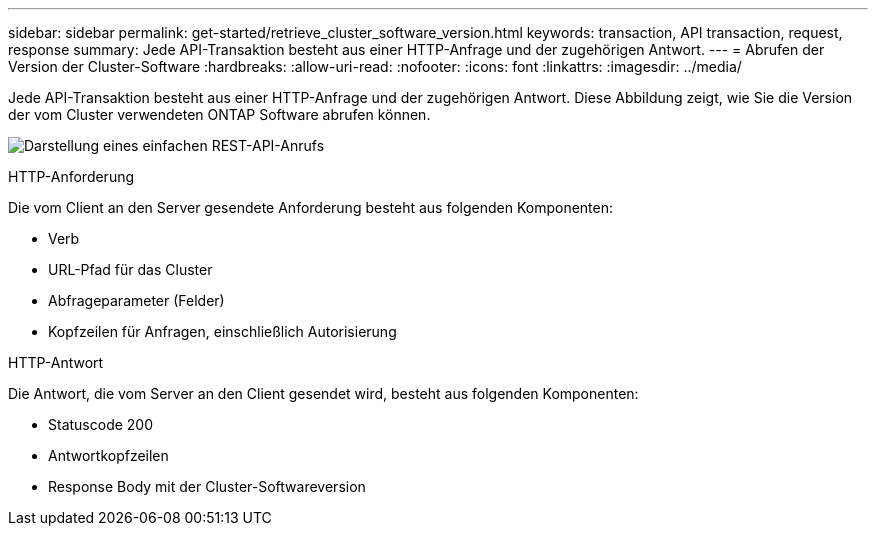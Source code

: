 ---
sidebar: sidebar 
permalink: get-started/retrieve_cluster_software_version.html 
keywords: transaction, API transaction, request, response 
summary: Jede API-Transaktion besteht aus einer HTTP-Anfrage und der zugehörigen Antwort. 
---
= Abrufen der Version der Cluster-Software
:hardbreaks:
:allow-uri-read: 
:nofooter: 
:icons: font
:linkattrs: 
:imagesdir: ../media/


[role="lead"]
Jede API-Transaktion besteht aus einer HTTP-Anfrage und der zugehörigen Antwort. Diese Abbildung zeigt, wie Sie die Version der vom Cluster verwendeten ONTAP Software abrufen können.

image:rest_call_01.png["Darstellung eines einfachen REST-API-Anrufs"]

.HTTP-Anforderung
Die vom Client an den Server gesendete Anforderung besteht aus folgenden Komponenten:

* Verb
* URL-Pfad für das Cluster
* Abfrageparameter (Felder)
* Kopfzeilen für Anfragen, einschließlich Autorisierung


.HTTP-Antwort
Die Antwort, die vom Server an den Client gesendet wird, besteht aus folgenden Komponenten:

* Statuscode 200
* Antwortkopfzeilen
* Response Body mit der Cluster-Softwareversion

